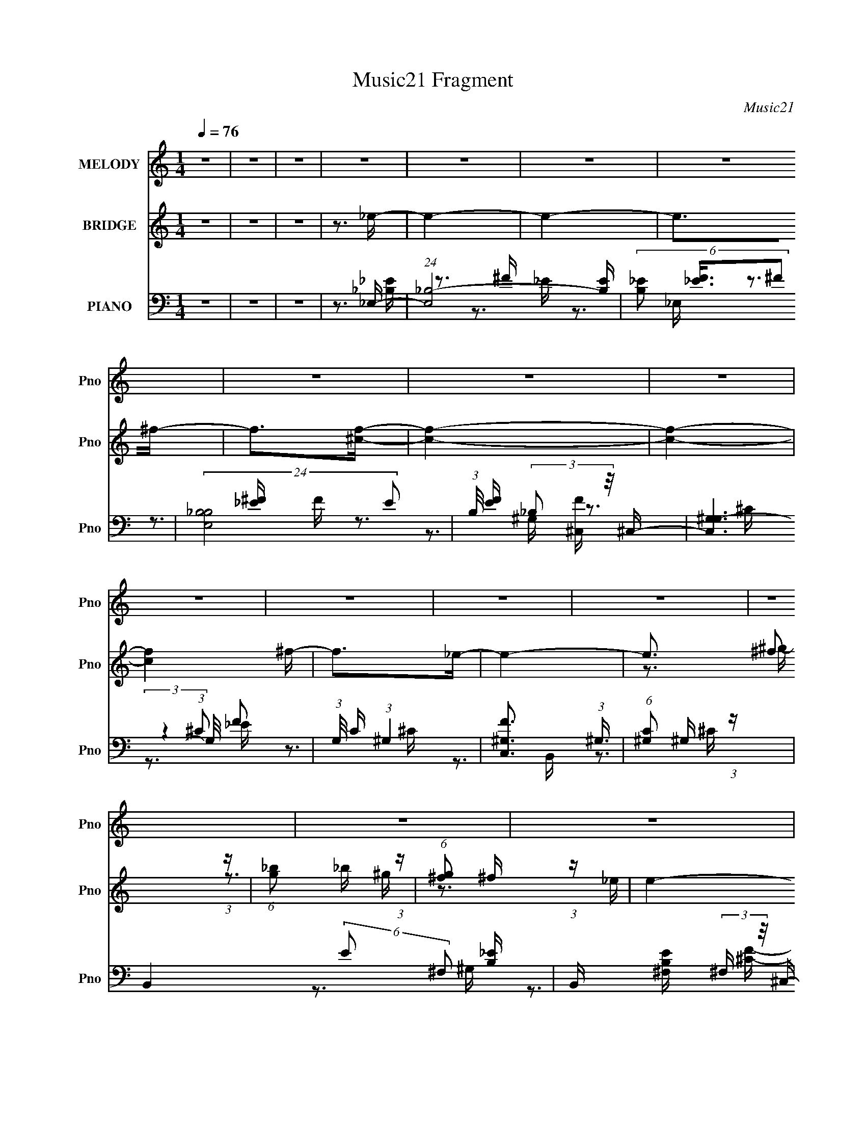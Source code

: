 X:1
T:Music21 Fragment
C:Music21
%%score 1 ( 2 3 4 ) ( 5 6 7 8 )
L:1/16
Q:1/4=76
M:1/4
I:linebreak $
K:none
V:1 treble nm="MELODY" snm="Pno"
V:2 treble nm="BRIDGE" snm="Pno"
V:3 treble 
V:4 treble 
L:1/4
V:5 bass nm="PIANO" snm="Pno"
V:6 bass 
V:7 bass 
V:8 bass 
V:1
 z4 | z4 | z4 | z4 | z4 | z4 | z4 | z4 | z4 | z4 | z4 | z4 | z4 | z4 | z4 | z4 | z4 | z4 | z4 | %19
 z4 | z4 | z4 | z4 | z4 | z4 | z4 | z4 | z4 | z4 | z4 | z4 | z4 | z4 | z4 | z4 | z3 _E- | %36
 E (3:2:2z/ ^C- (3:2:1C2 _E- | E (3:2:2z/ F- (3:2:1F2 ^F- | (6:5:2F2 ^G4 _B- | %39
 B (3:2:2z/ ^F- (3:2:1F2 ^G- | (3:2:2G/ z (3:2:1z/ ^G2 G- | G (3:2:2z/ ^F-(3:2:2F^G2- | %42
 (12:11:2G4 z/ | z4 | (3:2:1z4 _B B | (3^c2 z2 c2- | (6:5:1c2 z _B B | (3^c2 z2 _E2- | E4 | z4 | %50
 z4 | z3 _E- | E (3:2:2z/ ^C- (3:2:1C2 _E- | E (3:2:2z/ F- (3:2:1F2 ^F- | (6:5:2F2 ^G4 _B- | %55
 B (3:2:2z/ ^F- (3:2:1F2 ^G- | (3:2:2G/ z (3:2:1z/ ^G2 G- | G (3:2:2z/ _B-(3:2:2B^G2- | %58
 (12:11:2G4 z/ | z4 | (3:2:1z4 _B B | (3^c2 z2 c2- | (6:5:1c2 z _B B | (3^c2 z2 _E2- | E4 | z4 | %66
 z4 | z3 ^F- | F2>_B2- | B2>^G2- | G2>^c2- | c2>_B2- | B4- | B2 z2 | z4 | z3 _e- | e2 z ^c- | %77
 c2>_B2- | B2>^c2- | c2>_e2- | e4- | e4- | e3 z | z3 _B- | B (3:2:2z/ ^G- (3:2:1G2 G- | %85
 G (3:2:2z/ _B- (3:2:1B2 ^c- | (3:2:2c/ z (3:2:1z/ ^c2 _e- | e (3:2:2z/ ^c- (3:2:1c2 ^F- | %88
 (3:2:2F/ z (3:2:1z/ ^F2 ^G- | (3:2:2G/ z (3:2:2z/ ^c2 (3:2:1z/ _B- | B3 z | z3 _e- | %92
 e (3:2:2z/ ^c- (3:2:1c2 _e- | e (3:2:2z/ ^f- (3:2:1f2 _e- | e (3:2:2z/ ^c- (3:2:1c2 _B- | %95
 (6:5:1B2 ^G2 _B- | B4- | B4- | B3 z | z3 _B- | B (3:2:2z/ ^G- (3:2:1G2 G- | %101
 G (3:2:2z/ _B- (3:2:1B2 ^c- | (3:2:2c/ z (3:2:1z/ ^c2 _e- | e (3:2:2z/ ^c- (3:2:1c2 ^f- | %104
 (3:2:2f/ z (3:2:1z/ f2 _e- | (6:5:1e2 f2 _e- | e (3:2:2z/ ^c- (3:2:1c2 _B- | B2 z ^f- | %108
 f (3:2:2z/ f- (3:2:1f2 _e- | e (3:2:2z/ f- (3:2:1f2 _e- | e (3:2:2z/ ^c- (3:2:1c2 _B- | %111
 (6:5:1B2 ^G2 ^F- | F4- | F4- | F3 z | z4 |[Q:1/4=76] z4 | z4 | z4 | z4 | z4 | z4 | z4 | z4 | z4 | %125
 z4 | z4 | z4 | z4 | z4 | z4 | z3 _E- |[Q:1/4=76] E (3:2:2z/ ^C- (3:2:1C2 _E- | %133
 E (3:2:2z/ F- (3:2:1F2 ^F- | (6:5:2F2 ^G4 _B- | B (3:2:2z/ ^F- (3:2:1F2 ^G- | %136
 (3:2:2G/ z (3:2:1z/ ^G2 G- | G (3:2:2z/ ^F-(3:2:2F^G2- | (12:11:2G4 z/ | z4 | (3:2:1z4 ^c c | %141
 (3_B2 z2 ^c2- | (6:5:1c2 z _B B | (3^c2 z2 _E2- | E4 | z4 | z4 | z3 _E- | %148
 E (3:2:2z/ ^C- (3:2:1C2 _E- | E (3:2:2z/ F- (3:2:1F2 ^F- | (6:5:2F2 ^G4 _B- | %151
 B (3:2:2z/ ^F- (3:2:1F2 ^G- | (3:2:2G/ z (3:2:1z/ ^G2 G- | G (3:2:2z/ _B-(3:2:2B^G2- | %154
 (12:11:2G4 z/ | z4 | (3:2:1z4 _B B | (3^c2 z2 c2- | (6:5:1c2 z _B B | (3^c2 z2 _E2- | E4 | z4 | %162
 z4 | z3 ^F- | F2>_B2- | B2>^G2- | G2>^c2- | c2>_B2- | B4- | B2 z2 | z4 | z3 _e- | e2 z ^c- | %173
 c2>_B2- | B2>^c2- | c2>_e2- | e4- | e4- | e3 z | z3 _B- | B (3:2:2z/ ^G- (3:2:1G2 G- | %181
 G (3:2:2z/ _B- (3:2:1B2 ^c- | (3:2:2c/ z (3:2:1z/ ^c2 _e- | e (3:2:2z/ ^c- (3:2:1c2 ^F- | %184
 (3:2:2F/ z (3:2:1z/ ^F2 ^G- | (3:2:2G/ z (3:2:2z/ ^c2 (3:2:1z/ _B- | B3 z | z3 _e- | %188
 e (3:2:2z/ ^c- (3:2:1c2 _e- | e (3:2:2z/ ^f- (3:2:1f2 _e- | e (3:2:2z/ ^c- (3:2:1c2 _B- | %191
 (6:5:1B2 ^G2 _B- | B4- | B4- | B3 z | z3 _B- | B (3:2:2z/ ^G- (3:2:1G2 G- | %197
 G (3:2:2z/ _B- (3:2:1B2 ^c- | (3:2:2c/ z (3:2:1z/ ^c2 _e- | e (3:2:2z/ ^c- (3:2:1c2 ^f- | %200
 (3:2:2f/ z (3:2:1z/ f2 _e- | (6:5:1e2 f2 _e- | e (3:2:2z/ ^c- (3:2:1c2 _B- | B2 z ^f- | %204
 f (3:2:2z/ f- (3:2:1f2 _e- | e (3:2:2z/ f- (3:2:1f2 _e- | e (3:2:2z/ ^c- (3:2:1c2 _B- | %207
 (6:5:1B2 ^G2 ^F- | F4- | F4- | F3 z | z3 _B- | B (3:2:2z/ ^G- (3:2:1G2 G- | %213
 G (3:2:2z/ _B- (3:2:1B2 ^c- | (3:2:2c/ z (3:2:1z/ ^c2 _e- | e (3:2:2z/ ^c- (3:2:1c2 ^F- | %216
 (3:2:2F/ z (3:2:1z/ ^F2 ^G- | (3:2:2G/ z (3:2:2z/ ^c2 (3:2:1z/ _B- | B3 z | z3 _e- | %220
 e (3:2:2z/ ^c- (3:2:1c2 _e- | e (3:2:2z/ ^f- (3:2:1f2 _e- | e (3:2:2z/ ^c- (3:2:1c2 _B- | %223
 (6:5:2B2 ^c4 | ^c2<_B2- | B4- | B4 | z3 _B- | B (3:2:2z/ ^G- (3:2:1G2 G- | %229
 G (3:2:2z/ _B- (3:2:1B2 ^c- | (3:2:2c/ z (3:2:1z/ ^c2 _e- | e (3:2:2z/ ^c- (3:2:1c2 ^f- | %232
 (3:2:2f/ z (3:2:1z/ f2 _e- | (6:5:1e2 f2 _e- | e (3:2:2z/ ^c- (3:2:1c2 _B- | B2 z ^f- | %236
 f (3:2:2z/ f- (3:2:1f2 _e- | e (3:2:2z/ f- (3:2:1f2 _e- | e (3:2:2z/ ^c- (3:2:1c2 _B- | %239
 (6:5:1B2 ^G2 ^F- | F4- | F4- | F3 z | z4 | z4 | z4 | z4 | z4 | z4 | z4 | z4 | z4 | z4 | z4 | z4 | %255
 z4 | z4 | z4 | z4 | z4 | z4 | z4 | z4 | z4 | z4 | z4 | z4 | z4 | z4 | z4 | z4 | z4 | z4 | z4 | %274
 z4 | z3 _B- | B (3:2:2z/ ^G- (3:2:1G2 G- | G (3:2:2z/ _B- (3:2:1B2 ^c- | %278
 (3:2:2c/ z (3:2:1z/ ^c2 _e- | e (3:2:2z/ ^c- (3:2:1c2 ^F- | (3:2:2F/ z (3:2:1z/ ^F2 ^G- | %281
 (3:2:2G/ z (3:2:2z/ ^c2 (3:2:1z/ _B- | B3 z | z3 _e- | e (3:2:2z/ ^c- (3:2:1c2 _e- | %285
 e (3:2:2z/ ^f- (3:2:1f2 _e- | e (3:2:2z/ ^c- (3:2:1c2 _B- | (6:5:1B2 ^G2 _B- | B4- | B4- | B3 z | %291
 z3 _B- | B (3:2:2z/ ^G- (3:2:1G2 G- | G (3:2:2z/ _B- (3:2:1B2 ^c- | (3:2:2c/ z (3:2:1z/ ^c2 _e- | %295
 e (3:2:2z/ ^c- (3:2:1c2 ^f- | (3:2:2f/ z (3:2:1z/ f2 _e- | (6:5:1e2 f2 _e- | %298
 e (3:2:2z/ ^c- (3:2:1c2 _B- | B2 z ^f- | f (3:2:2z/ f- (3:2:1f2 _e- | e (3:2:2z/ f- (3:2:1f2 _e- | %302
 e (3:2:2z/ ^c- (3:2:1c2 _B- | (6:5:1B2 ^G2 ^F- | F4- | F4- | F3 z | z3 _B- | %308
 B (3:2:2z/ ^G- (3:2:1G2 G- | G (3:2:2z/ _B- (3:2:1B2 ^c- | (3:2:2c/ z (3:2:1z/ ^c2 _e- | %311
 e (3:2:2z/ ^c- (3:2:1c2 ^F- | (3:2:2F/ z (3:2:1z/ ^F2 ^G- | (3:2:2G/ z (3:2:2z/ ^c2 (3:2:1z/ _B- | %314
 B3 z | z3 _e- | e (3:2:2z/ ^c- (3:2:1c2 _e- | e (3:2:2z/ ^f- (3:2:1f2 _e- | %318
 e (3:2:2z/ ^c- (3:2:1c2 _B- | (6:5:1B2 ^G2 _B- | B4- | B4- | B3 z | z3 _B- | %324
 B (3:2:2z/ ^G- (3:2:1G2 G- | G (3:2:2z/ _B- (3:2:1B2 ^c- | (3:2:2c/ z (3:2:1z/ ^c2 _e- | %327
 e (3:2:2z/ ^c- (3:2:1c2 ^f- | (3:2:2f/ z (3:2:1z/ f2 _e- | (6:5:1e2 f2 _e- | %330
 e (3:2:2z/ ^c- (3:2:1c2 _B- | B2 z ^f- | f (3:2:2z/ f- (3:2:1f2 _e- | e (3:2:2z/ f- (3:2:1f2 _e- | %334
 e (3:2:2z/ ^c- (3:2:1c2 _B- | (6:5:1B2 ^G2 ^F- | F4- | F4- | F3 z |] %339
V:2
 z4 | z4 | z4 | z3 _e- | e4- | e4- | e2>^f2- | f2>[^cf]2- | [cf]4- | [cf]4- | [cf]4 ^f- | f2>_e2- | %12
 e4- | e3 ^f2 (3:2:1z | (6:5:1[g_b]2 _b5/3 (3:2:1z | (6:5:1[g^f]2 ^f5/3 (3:2:1z | e4- | e4- | e4- | %19
 e2 z _e- | e4- | e4- | e2>^f2- | f2>[^cf]2- | [cf]4- | [cf]4- | [cf]4 ^f- | f2>_e2- | e4- | %29
 [e^f]3 ^f/3 (3:2:1z | (6:5:1[g_b]2 _b5/3 (3:2:1z | (6:5:1[g^f]2 ^f5/3 (3:2:1z | e4- | e4- | e4- | %35
 e2 z2 | z4 | z4 | z4 | z4 | z4 | z4 | z4 | z4 | z4 | z4 | z4 | z4 | z3 ^f- | f (3:2:4z/ f-f2 z | %50
 e2>^c2- | (6:5:1[c_B]2 _B5/3 (3:2:1z | e4- | e4- | e z3 | z3 ^c- | c4- | c3 z | %58
 (3:2:1z2 ^G2 (3:2:1z | f2 z _e- | e4- | e2 z2 | z3 ^c- | c2 z _e- | e4- | e3 (3:2:1_B4 | %66
 (6:5:1[ff]2 f5/3 (3:2:1z | (6:5:1[e^c]2 ^c5/3 (3:2:1z | [e^F-]6 | (12:7:1F4 B (3:2:1z ^c- | %70
 (24:17:1[c^G-]8 | (3:2:1G2 f2 z _e- | [e_B-]2 (3:2:1_B3- | (6:5:1B4 f3 (3:2:1z | (3:2:2z2 _B4 | %75
 (6:5:1[ff]2 f5/3 (3:2:1z | (3:2:1e2 (3:2:1B4- | (3:2:1B2 e3 ^c- | [c^G-]3 (3:2:1^G3/2- | %79
 (6:5:2[G^c]4 f2 | [e^F]4 | [B^F-]6 | (3:2:1F4 e3 [^FB]- | [FB]2 z [^F_B]- | [FB]4 | z3 [^G^c]- | %86
 [Gc]2 z _e | z3 ^F- | F4- B4- | F2 B4- | B2 z _B- | (6:5:1[B^G]2 ^G5/3 (3:2:1z | F4- | F2>^G2- | %94
 G4- | G2 z [^F_B]- | [FB]4- | (6:5:1[FB^c]2 ^c5/3 (3:2:1z | e x/3 ^c2 (3:2:1z | %99
 (6:5:1[B^G]2 (3:2:2^G3/2 z/ ^F- | F4- B4- | F B2 z [^G^c]- | [Gc]4 _e- | e2>_B2- | B4- | B2>^f2- | %106
 f2>f2- | f2 x B- | B4- e4- | B e2 ^G- | G4- c4- | G c2 z _e- | e4- | (6:5:1[eB]2 B5/3 (3:2:1z | %114
 [Be]4- | [Be]2 z _B- |[Q:1/4=76] B4- | B2>^G2- | G2>^c2- | c2>^F2- | F2>F2- | F x/3 ^G2 (3:2:1z | %122
 F4- | F2 z _B- | B4- | B2>^G2- | G2>^c2- | c2>_e2- | (6:5:2e2 ^f2 (3:2:1_e2- | %129
 (6:5:2e2 ^f2 (3:2:1_e2- | (6:5:2e2 ^f2 (3:2:1_e2- | (6:5:1[e^c]2 ^c5/3 (3:2:1z |[Q:1/4=76] B4- | %133
 B2 z2 | z4 | z4 | z4 | z4 | z4 | z4 | z4 | z4 | z4 | z4 | z3 ^f- | f (3:2:4z/ f-f2 z | e2>^c2- | %147
 (6:5:1[c_B]2 _B5/3 (3:2:1z | e4- | e4- | e z3 | z3 ^c- | c4- | c3 z | (3:2:1z2 ^G2 (3:2:1z | %155
 f2 z _e- | e4- | e2 z2 | z3 ^c- | c2 z _e- | e4- | e3 (3:2:1_B4 | (6:5:1[ff]2 f5/3 (3:2:1z | %163
 (6:5:1[e^c]2 ^c5/3 (3:2:1z | [e^F-]6 | (12:7:1F4 B (3:2:1z ^c- | (24:17:1[c^G-]8 | %167
 (3:2:1G2 f2 z _e- | [e_B-]2 (3:2:1_B3- | (6:5:1B4 f3 (3:2:1z | (3:2:2z2 _B4 | %171
 (6:5:1[ff]2 f5/3 (3:2:1z | (3:2:1e2 (3:2:1B4- | (3:2:1B2 e3 ^c- | [c^G-]3 (3:2:1^G3/2- | %175
 (6:5:2[G^c]4 f2 | [e^F]4 | [B^F-]6 | (3:2:1F4 e3 [^FB]- | [FB]2 z [^F_B]- | [FB]4 | z3 [^G^c]- | %182
 [Gc]2 z _e | z3 ^F- | F4- B4- | F2 B4- | B2 z _B- | (6:5:1[B^G]2 ^G5/3 (3:2:1z | F4- | F2>^G2- | %190
 G4- | G2 z [^F_B]- | [FB]4- | (6:5:1[FB^c]2 ^c5/3 (3:2:1z | e x/3 ^c2 (3:2:1z | %195
 (6:5:1[B^G]2 (3:2:2^G3/2 z/ ^F- | F4- B4- | F B2 z [^G^c]- | [Gc]4 _e- | e2>_B2- | B4- | B2>^f2- | %202
 f2>f2- | f2 x B- | B4- e4- | B e2 ^G- | G4- c4- | G c2 z _e- | e4- | (6:5:1[eB]2 B5/3 (3:2:1z | %210
 [Be]4- | [Be]2 z [^F_B]- | [FB]4 | z3 [^G^c]- | [Gc]2 z _e | z3 ^F- | F4- B4- | F2 B4- | %218
 B2 z _B- | (6:5:1[B^G]2 ^G5/3 (3:2:1z | F4- | F2>^G2- | G4- | G2 z [^F_B]- | [FB]4- | %225
 (6:5:1[FB^c]2 ^c5/3 (3:2:1z | e x/3 ^c2 (3:2:1z | (6:5:1[B^G]2 (3:2:2^G3/2 z/ ^F- | F4- B4- | %229
 F B2 z [^G^c]- | [Gc]4 _e- | e2>_B2- | B4- | B2>^f2- | f2>f2- | f2 x B- | B4- e4- | B e2 ^G- | %238
 G4- c4- | G c2 z _e- | e4- | (6:5:1[eB]2 B5/3 (3:2:1z | [Be]4- | [Be]2 x _B- | B [b^c]7 | %245
 (6:5:1[e^c]2 ^c5/3 (3:2:1z | (6:5:1[B^c]2 [^cc']5/3 c'4/3 | (6:5:1[e^c]2 [^ce']5/3 e'4/3 | %248
 B [f-^G]4 f | (6:5:1[F^c^c']2 [^c^c']5/3 (3:2:1z | B [b^c]3 | [ef'] x/3 [^cf']2 (3:2:1z | %252
 (6:5:1[e^f]2 [^fe']5/3 e'16/3 | (6:5:1[g^f]2 ^f5/3 (3:2:1z | e [c'^c]3 | %255
 (6:5:1[e^c]2 [^ce']5/3 e'4/3 | B4- b4- | [B^c']7 b | e'2>^c'2- | c'3 _B- | B [b^c]7 | %261
 (6:5:1[e^f]2 ^f5/3 (3:2:1z | (6:5:1[g_b]2 [_bc']5/3 c'4/3 | (6:5:1[g^f]2 [^fe']5/3 e'4/3 | %264
 e2 f4- _e- | f (6:5:1[e^c^c']2 [^c^c']2/3 (3:2:1z | B4- b3 ^f'- | B [f'f'] f'4/3 (3:2:1z | %268
 (6:5:1[e^f]2 [^fe']5/3 e'16/3 | (6:5:1[g^f]2 ^f5/3 (3:2:1z | e [c'^c]3 | %271
 (6:5:1[e^c]2 [^ce']5/3 e'4/3 | B4- b4- | [B^c']7 b | e'2>^c'2- | c'2>[^F_B]2- | [FB]4 | %277
 z3 [^G^c]- | [Gc]2 z _e | z3 ^F- | F4- B4- | F2 B4- | B2 z _B- | (6:5:1[B^G]2 ^G5/3 (3:2:1z | %284
 F4- | F2>^G2- | G4- | G2 z [^F_B]- | [FB]4- | (6:5:1[FB^c]2 ^c5/3 (3:2:1z | e x/3 ^c2 (3:2:1z | %291
 (6:5:1[B^G]2 (3:2:2^G3/2 z/ ^F- | F4- B4- | F B2 z [^G^c]- | [Gc]4 _e- | e2>_B2- | B4- | B2>^f2- | %298
 f2>f2- | f2 x B- | B4- e4- | B e2 ^G- | G4- c4- | G c2 z _e- | e4- | (6:5:1[eB]2 B5/3 (3:2:1z | %306
 [Be]4- | [Be]2 z [^F_B]- | [FB]4 | z3 [^G^c]- | [Gc]2 z _e | z3 ^F- | F4- B4- | F2 B4- | %314
 B2 z _B- | (6:5:1[B^G]2 ^G5/3 (3:2:1z | F4- | F2>^G2- | G4- | G2 z [^F_B]- | [FB]4- | %321
 (6:5:1[FB^c]2 ^c5/3 (3:2:1z | e x/3 ^c2 (3:2:1z | (6:5:1[B^G]2 (3:2:2^G3/2 z/ ^F- | F4- B4- | %325
 F B2 z [^G^c]- | [Gc]4 _e- | e2>_B2- | B4- | B2>^f2- | f2>f2- | f2 x B- | B4- e4- | B e2 ^G- | %334
 G4- c4- | G c2 z _e- | e4- | (6:5:1[eB]2 B5/3 (3:2:1z | [Be]4- | [Be]2 x _B- | B [b^c]7 | %341
 (6:5:1[e^c]2 ^c5/3 (3:2:1z | (6:5:1[B^c]2 [^cc']5/3 c'4/3 | (6:5:1[e^c]2 [^ce']5/3 e'4/3 | %344
 B [f-^G]4 f | (6:5:1[F^c^c']2 [^c^c']5/3 (3:2:1z | B [b^c]3 | [ef'] x/3 [^cf']2 (3:2:1z | %348
 (6:5:1[e^f]2 [^fe']5/3 e'16/3 | (6:5:1[g^f]2 ^f5/3 (3:2:1z | e [c'^c]3 | %351
 (6:5:1[e^c]2 [^ce']5/3 e'4/3 | B4- b4- | [B^c']7 b | e'2>^c'2- | c'3 _B- | B [b^c]7 | %357
 (6:5:1[e^f]2 ^f5/3 (3:2:1z | (6:5:1[g_b]2 [_bc']5/3 c'4/3 | (6:5:1[g^f]2 [^fe']5/3 e'4/3 | %360
 e2 f4- _e- | f (6:5:1[e^c^c']2 [^c^c']2/3 (3:2:1z | B4- b3 ^f'- | B [f'f'] f'4/3 (3:2:1z | %364
 (6:5:1[e^f]2 [^fe']5/3 e'16/3 | (6:5:1[g^f]2 ^f5/3 (3:2:1z | e [c'^c]3 | %367
 (6:5:1[e^c]2 [^ce']5/3 e'4/3 | B4- b4- | [B^c']7 b | e'2>^c'2- | c'3 z |] %372
V:3
 x4 | x4 | x4 | x4 | x4 | x4 | x4 | x4 | x4 | x4 | x5 | x4 | x4 | z3 ^g- x5/3 | z3 ^g- | z3 _e- | %16
 x4 | x4 | x4 | x4 | x4 | x4 | x4 | x4 | x4 | x4 | x5 | x4 | x4 | z3 ^g- | z3 ^g- | z3 _e- | x4 | %33
 x4 | x4 | x4 | x4 | x4 | x4 | x4 | x4 | x4 | x4 | x4 | x4 | x4 | x4 | x4 | x4 | z3 _e- | x4 | %51
 z3 _e- | x4 | x4 | x4 | x4 | x4 | x4 | z3 f- | x4 | x4 | x4 | x4 | x4 | x4 | z3 ^f- x5/3 | %66
 z3 _e- | z3 _e- | z3 B- x2 | x5 | z3 f- x5/3 | x16/3 | z3 ^f- | x7 | z3 ^f- | (3:2:2z4 _e2- | %76
 z3 _e- | x16/3 | z3 f- | z3 _e- x | z3 B- | z3 _e- x2 | x20/3 | x4 | x4 | x4 | x4 | z3 _B- | x8 | %89
 x6 | x4 | z3 ^F- | x4 | x4 | x4 | x4 | x4 | z3 _e- | z3 _B- | z3 _B- | x8 | x5 | x5 | x4 | x4 | %105
 x4 | x4 | z3 _e- | x8 | z3 ^c- | x8 | x5 | x4 | z3 [B_e]- | x4 | x4 | x4 | x4 | x4 | x4 | x4 | %121
 z3 ^F- | x4 | x4 | x4 | x4 | x4 | x4 | x13/3 | x13/3 | x13/3 | z3 _B- | x4 | x4 | x4 | x4 | x4 | %137
 x4 | x4 | x4 | x4 | x4 | x4 | x4 | x4 | z3 _e- | x4 | z3 _e- | x4 | x4 | x4 | x4 | x4 | x4 | %154
 z3 f- | x4 | x4 | x4 | x4 | x4 | x4 | z3 ^f- x5/3 | z3 _e- | z3 _e- | z3 B- x2 | x5 | z3 f- x5/3 | %167
 x16/3 | z3 ^f- | x7 | z3 ^f- | (3:2:2z4 _e2- | z3 _e- | x16/3 | z3 f- | z3 _e- x | z3 B- | %177
 z3 _e- x2 | x20/3 | x4 | x4 | x4 | x4 | z3 _B- | x8 | x6 | x4 | z3 ^F- | x4 | x4 | x4 | x4 | x4 | %193
 z3 _e- | z3 _B- | z3 _B- | x8 | x5 | x5 | x4 | x4 | x4 | x4 | z3 _e- | x8 | z3 ^c- | x8 | x5 | %208
 x4 | z3 [B_e]- | x4 | x4 | x4 | x4 | x4 | z3 _B- | x8 | x6 | x4 | z3 ^F- | x4 | x4 | x4 | x4 | %224
 x4 | z3 _e- | z3 _B- | z3 _B- | x8 | x5 | x5 | x4 | x4 | x4 | x4 | z3 _e- | x8 | z3 ^c- | x8 | %239
 x5 | x4 | z3 [B_e]- | x4 | z3 _b- | z3 _e- x4 | z3 _B- | z3 _e- x2/3 | z3 _B- x2/3 | z3 ^F- x2 | %249
 z3 _B- | z3 [_e^f']- | z3 _e- | z3 ^g- x14/3 | z3 _e- | z3 _e- | z3 _B- x2/3 | x8 | z3 _e'- x4 | %258
 x4 | z3 _b- | z3 _e- x4 | z3 ^g- | z3 ^g- x2/3 | z3 _e- x2/3 | x7 | z3 _B- | x8 | z3 _e- | %268
 z3 ^g- x14/3 | z3 _e- | z3 _e- | z3 _B- x2/3 | x8 | z3 _e'- x4 | x4 | x4 | x4 | x4 | x4 | z3 _B- | %280
 x8 | x6 | x4 | z3 ^F- | x4 | x4 | x4 | x4 | x4 | z3 _e- | z3 _B- | z3 _B- | x8 | x5 | x5 | x4 | %296
 x4 | x4 | x4 | z3 _e- | x8 | z3 ^c- | x8 | x5 | x4 | z3 [B_e]- | x4 | x4 | x4 | x4 | x4 | z3 _B- | %312
 x8 | x6 | x4 | z3 ^F- | x4 | x4 | x4 | x4 | x4 | z3 _e- | z3 _B- | z3 _B- | x8 | x5 | x5 | x4 | %328
 x4 | x4 | x4 | z3 _e- | x8 | z3 ^c- | x8 | x5 | x4 | z3 [B_e]- | x4 | z3 _b- | z3 _e- x4 | %341
 z3 _B- | z3 _e- x2/3 | z3 _B- x2/3 | z3 ^F- x2 | z3 _B- | z3 [_e^f']- | z3 _e- | z3 ^g- x14/3 | %349
 z3 _e- | z3 _e- | z3 _B- x2/3 | x8 | z3 _e'- x4 | x4 | z3 _b- | z3 _e- x4 | z3 ^g- | z3 ^g- x2/3 | %359
 z3 _e- x2/3 | x7 | z3 _B- | x8 | z3 _e- | z3 ^g- x14/3 | z3 _e- | z3 _e- | z3 _B- x2/3 | x8 | %369
 z3 _e'- x4 | x4 | x4 |] %372
V:4
 x | x | x | x | x | x | x | x | x | x | x5/4 | x | x | x17/12 | x | x | x | x | x | x | x | x | %22
 x | x | x | x | x5/4 | x | x | x | x | x | x | x | x | x | x | x | x | x | x | x | x | x | x | x | %46
 x | x | x | x | x | x | x | x | x | x | x | x | x | x | x | x | x | x | x | x17/12 | x | x | %68
 x3/2 | x5/4 | x17/12 | x4/3 | x | x7/4 | x | x | x | x4/3 | x | x5/4 | x | x3/2 | x5/3 | x | x | %85
 x | x | x | x2 | x3/2 | x | x | x | x | x | x | x | x | x | x | x2 | x5/4 | x5/4 | x | x | x | x | %107
 x | x2 | x | x2 | x5/4 | x | x | x | x | x | x | x | x | x | x | x | x | x | x | x | x | x13/12 | %129
 x13/12 | x13/12 | x | x | x | x | x | x | x | x | x | x | x | x | x | x | x | x | x | x | x | x | %151
 x | x | x | x | x | x | x | x | x | x | x17/12 | x | x | x3/2 | x5/4 | x17/12 | x4/3 | x | x7/4 | %170
 x | x | x | x4/3 | x | x5/4 | x | x3/2 | x5/3 | x | x | x | x | x | x2 | x3/2 | x | x | x | x | %190
 x | x | x | x | x | x | x2 | x5/4 | x5/4 | x | x | x | x | x | x2 | x | x2 | x5/4 | x | x | x | %211
 x | x | x | x | x | x2 | x3/2 | x | x | x | x | x | x | x | x | x | x | x2 | x5/4 | x5/4 | x | x | %233
 x | x | x | x2 | x | x2 | x5/4 | x | x | x | x | x2 | z3/4 ^c'/4- | z3/4 _e'/4- x/6 | %247
 z3/4 ^f/4- x/6 | x3/2 | z3/4 _b/4- | x | z3/4 _e'/4- | x13/6 | z3/4 ^c'/4- | z3/4 _e'/4- | %255
 z3/4 _b/4- x/6 | x2 | x2 | x | x | x2 | z3/4 ^c'/4- | z3/4 _e'/4- x/6 | z3/4 ^f/4- x/6 | x7/4 | %265
 z3/4 _b/4- | x2 | z3/4 _e'/4- | x13/6 | z3/4 ^c'/4- | z3/4 _e'/4- | z3/4 _b/4- x/6 | x2 | x2 | x | %275
 x | x | x | x | x | x2 | x3/2 | x | x | x | x | x | x | x | x | x | x | x2 | x5/4 | x5/4 | x | x | %297
 x | x | x | x2 | x | x2 | x5/4 | x | x | x | x | x | x | x | x | x2 | x3/2 | x | x | x | x | x | %319
 x | x | x | x | x | x2 | x5/4 | x5/4 | x | x | x | x | x | x2 | x | x2 | x5/4 | x | x | x | x | %340
 x2 | z3/4 ^c'/4- | z3/4 _e'/4- x/6 | z3/4 ^f/4- x/6 | x3/2 | z3/4 _b/4- | x | z3/4 _e'/4- | %348
 x13/6 | z3/4 ^c'/4- | z3/4 _e'/4- | z3/4 _b/4- x/6 | x2 | x2 | x | x | x2 | z3/4 ^c'/4- | %358
 z3/4 _e'/4- x/6 | z3/4 ^f/4- x/6 | x7/4 | z3/4 _b/4- | x2 | z3/4 _e'/4- | x13/6 | z3/4 ^c'/4- | %366
 z3/4 _e'/4- | z3/4 _b/4- x/6 | x2 | x2 | x | x |] %372
V:5
 z4 | z4 | z4 | z3 _E,- | (24:17:1[E,_B,-]8 [B,E] | (6:5:3[B,_E]2 [_EF]3/2^F2 | %6
 (24:13:2[E,_B,B,-]8 E2 | (3:2:1B,/ [EF] (3:2:2_B,2 z/ ^C,- | [C,^G,G,-]6 (3:2:1G,/ F2 | %9
 (3:2:1G,/ C (3:2:1^G,4 | [C,F^G,]3 (3:2:1^G,3/2 | (6:5:1[C^G,]2 ^G,5/3 (3:2:1z | %12
 B,,4- (6:5:2E2 ^F,2 [B,_E]- | B,, [B,E^F,] (3:2:2^F, z/ ^C,- | [C,^G,]4 (3:2:2G,/ C2 | %15
 [CF] x/3 (3:2:2^G,2 z/ _E,- | [E,_B,]6 E2 | (6:5:1[EF_B,]2 (3:2:2_B,3/2_E2- | %18
 (3[E_B,] [_B,E,] [E,_E]88/13 | (6:5:1[B,_E,]2 [_E,EF]5/3 [EF]/3 x/3 | (24:17:1[E,_B,-]8 [B,E] | %21
 (6:5:3[B,_E]2 [_EF]3/2^F2 | (24:13:2[E,_B,B,-]8 E2 | (3:2:1B,/ [EF] (3:2:2_B,2 z/ ^C,- | %24
 [C,^G,G,-]6 (3:2:1G,/ F2 | (3:2:1G,/ C (3:2:1^G,4 | [C,F^G,]3 (3:2:1^G,3/2 | %27
 (6:5:1[C^G,]2 ^G,5/3 (3:2:1z | B,,4- (6:5:2E2 ^F,2 [B,_E]- | B,, [B,E^F,] (3:2:2^F, z/ ^C,- | %30
 [C,^G,]4 (3:2:2G,/ C2 | [CF] x/3 (3:2:2^G,2 z/ _E,- | [E,_B,]6 E2 | %33
 (6:5:1[EF_B,]2 (3:2:2_B,3/2_E2- | (3[E_B,] [_B,E,] [E,_E]88/13 | %35
 (6:5:1[B,_E,]2 [_E,EF]5/3 [EF]/3 x/3 | E,4 [B,E] [_B,^F]- | (6:5:1[B,F]2 x (3:2:1[_B,_E]2 | %38
 [E,_B,_EB,-]4 | (3:2:2B,/ [F_B,]2 (3:2:2_B, z/ ^C,- | C,2 (3:2:2G,/ C2 (3:2:2^G,2 z/ [G,F]- | %41
 [G,F] x/3 (3:2:2^C,2[^G,^C]2 | (3:2:1^G,2 C,4 (3:2:1^C2 [G,F]- | %43
 (6:5:1[G,F^G,]2 (3:2:2^G,3/2 z/ B,,- | [B,,^F,F,-]4 [F,B,] | (3:2:1F,/ B, [E^F,B,]2B,/3 (3:2:1z/ | %46
 (6:5:2[C,C]2 G,/ (3:2:2^G,2 z/ [G,F]- | (6:5:1[G,F^C]2 (3:2:2^C3/2 z/ _E,- | %48
 [E,_B,B,-]6 (3:2:2B,/ E2 | (3:2:2B,/ [F_B,]2 (3:2:2_B,[B,^F]2- | %50
 (3:2:1[B,F_B,] (3:2:1[_B,E,-] [E,-_EB,]10/3 E, | (3:2:1[F_B,]/ (3_B,3/2_E2 z/ _E,- | %52
 E,4- (3:2:2B,/ E2 (3:2:1_B,2 [B,^F]- | E,2 [B,F_E-] (3:2:1_E3/2- | %54
 (3[E_B,] [_B,E,] [E,_EB,]88/13 | (3:2:2B,/ [F_B,]2 (3:2:2_B, z/ ^C,- | %56
 C,4- (3:2:1G,/ C (3:2:1^G,2 [G,F]- | C,2 [G,F_E]2 | [C,-^G,^CG,]4 C, | %59
 (3:2:2G,/ [F^G,]2 (3:2:2^G, z/ B,,- | (24:13:2[B,,^F,F,-]8 [B,E]2 | %61
 (3:2:2F,/ [E^F,B,]2 (3:2:2[^F,B,] z/ ^C,- | C,4- (3:2:2G,/ C2 (3:2:1^G,2 [G,F]- | %63
 [C,^C] [G,F] x _E,- | E,4- (3:2:2[B,E]/ _B,2 ^F | (6:5:1[E,F_E]2(3:2:2_E3/2_B,2- | %66
 (3:2:1B, E,4- (6:5:2E2 _B,2 [B,^F]- | (3:2:4[E,F]/ [FB,F]3/2_E2 z/ B,,- | %68
 (24:13:2[B,,^F,F,-]8 B,2 | (3:2:2F,/ [B,E^F,]2 (3:2:1^F,B, (3:2:1z/ | %70
 C,4 (3:2:2G,/ C2 (3:2:1^G,2 [^CF]- | (6:5:1[CF^G,]2 (3:2:2^G,3/2 z/ _E,,- | %72
 [E,,_B,]2 (3:2:2[_B,E] (2:2:1[EB,-]6/5 B,/3- | (3:2:1B,/ [F_B,]2 (3:2:1_B,5/2 | %74
 [E,,_B,,]4 (6:5:1E2 | (3:2:2B,/ [FF]2 F4/3 (3:2:1z | (3:2:1B,,/ [EB,,]2 (3:2:1B,,5/2 | %77
 (3:2:2B,/ [EB,]2 (3:2:1B,^C (3:2:1z/ | C,4- (3:2:2G,/ C2 (3:2:1^G,2 [G,F]- | %79
 C, (6:5:2[G,F]2 ^C2 (3:2:2z/ [B,,B,_E]- (3:2:1[B,,B,E]/- | %80
 (6:5:2[B,,B,E]2 ^F,2 (3:2:2z/ [B,_E]- (3:2:1[B,E]/- | [B,E] x5/3 (3:2:1^F,2 | %82
 [B,,^F,B,F,]3F,2/3 (3:2:1z/ | (3:2:1[F,EB,,]/ B,,5/3 z ^F,,- | [F,,^C,]4 (6:5:1[F,C]2 | %85
 (6:5:1[F,B,^C,]2 (3:2:1[^C,C]3/2 [C^F,] (3:2:1z/ | C,4 (3:2:2G,/ C2 (3:2:1^G,2 [G,^CF]- | %87
 [G,CF] x/3 (3:2:2^G,2 z/ _E,- | E,4- (3:2:2B,/ E2 (3:2:1_B,2 [B,^F]- | %89
 [E,_B,]2 (3:2:2[_B,B,F]_E2 | [B,,F,_B,-^C-]4 | [B,C] x/3 (3:2:2F,2 z/ B,,- | %92
 [B,,^F,]4 (3:2:1[B,E]/ | [B,E^F,] (3:2:2^F,/B,2_E (3:2:1z/ | [C,^G,G,-]4 (3:2:2G,/ C2 | %95
 (3:2:1G,/ [CF] (3:2:2^G,2 z/ ^F,,- | [F,,^C,]6 [F,B,] | ^C,2 (3:2:2z C,2- | %98
 (12:11:1[C,^G,^CG,]4 (3:2:1z/ | (3:2:1[G,F^C,]/ (3:2:2^C,3/2^G,2^C (3:2:1z/ | %100
 B, [C^C,-]2 (3:2:1[^C,F,,]3/2- F,,3- F,, | (3:2:4[C,^C]/ [^CCF]3/2_B,2 z/ ^C,- | %102
 (3:2:1^G,2 C,4- C (3:2:1[G,F]2 | [C,^C^G,]2(3:2:1^G,C (3:2:1z/ | %104
 E,3 (3:2:2B,/ E2 (3:2:1_B,2 [B,^F]- | (3:2:1[B,F_E]/ (3_E3/2^C2_B,2 | (24:13:1[B,,F,_B,-F-]8 | %107
 (3:2:1[B,FF,]/ (3F,3/2_B,2 z/ B,,- | [B,,^F,]4 [B,E]2 | [B,F^F,] (3^F,/B,2 z/ ^C,- | %110
 C,4- (3:2:2G,/ C2 (3:2:1^G,2 [G,F] | [C,^C] (3^C/^G,2 z/ B,,- | (24:17:2[B,,^F,-]8 F,/ (6:5:1E2 | %113
 (3[F,_E]/ [_EB,]3/2B,2^F, (3:2:1z/ | B,,3 (3:2:2F,/ B,2 (3:2:1^F,2 [B,_E]- | [B,EB,,]2 B,,_E,- | %116
[Q:1/4=76] E,4- (3:2:2B,/ E2 (3:2:1_B,2 [B,^F]- | (3:2:1E,/ [B,F] (3:2:2_E2 z/ ^C,- | %118
 C,4 (6:5:2C2 ^G,2 [G,F]- | [G,F] x/3 (3:2:1^C2^G, (3:2:1z/ | B,,3 (6:5:2B,2 ^F,2 [F,_E]- | %121
 [F,E] x/3 (3:2:1B,2^F, (3:2:1z/ | [E,_B,_EB,]6 | (3:2:1[F_B,]/ (3_B,3/2_E2 z/ _E,- | %124
 E,4- (3:2:2B,/ E2 (3:2:1_B,2 [B,^F]- | (6:5:3[E,_E]2 [_EB,F]3/2 [B,F_B,]4/5_B,/3 (3:2:1z/ | %126
 C,4- (3:2:2G,/ C2 (3:2:1^G,2 [G,F]- | (3:2:1C,/ [G,F] (3:2:2^C2 z/ [B,,B,]- | %128
 (6:5:3[B,,B,^F,]2 [^F,F,]3/2 z/ B,- | (3:2:2B,/ [E^F,]2 (3:2:2^F, z/ B,,- | %130
 [B,,^F,]2 (3:2:2[^F,F,B,] [B,F,_E]8/5 | [B,,B,^F,B,]3B,2/3 (3:2:1z/ | %132
[Q:1/4=76] E,4 [B,E] [_B,^F]- | (6:5:1[B,F]2 x (3:2:1[_B,_E]2 | [E,_B,_EB,-]4 | %135
 (3:2:2B,/ [F_B,]2 (3:2:2_B, z/ ^C,- | C,2 (3:2:2G,/ C2 (3:2:2^G,2 z/ [G,F]- | %137
 [G,F] x/3 (3:2:2^C,2[^G,^C]2 | (3:2:1^G,2 C,4 (3:2:1^C2 [G,F]- | %139
 (6:5:1[G,F^G,]2 (3:2:2^G,3/2 z/ B,,- | [B,,^F,F,-]4 [F,B,] | (3:2:1F,/ B, [E^F,B,]2B,/3 (3:2:1z/ | %142
 (6:5:2[C,C]2 G,/ (3:2:2^G,2 z/ [G,F]- | (6:5:1[G,F^C]2 (3:2:2^C3/2 z/ _E,- | %144
 [E,_B,B,-]6 (3:2:2B,/ E2 | (3:2:2B,/ [F_B,]2 (3:2:2_B,[B,^F]2- | %146
 (3:2:1[B,F_B,] (3:2:1[_B,E,-] [E,-_EB,]10/3 E, | (3:2:1[F_B,]/ (3_B,3/2_E2 z/ _E,- | %148
 E,4- (3:2:2B,/ E2 (3:2:1_B,2 [B,^F]- | E,2 [B,F_E-] (3:2:1_E3/2- | %150
 (3[E_B,] [_B,E,] [E,_EB,]88/13 | (3:2:2B,/ [F_B,]2 (3:2:2_B, z/ ^C,- | %152
 C,4- (3:2:1G,/ C (3:2:1^G,2 [G,F]- | C,2 [G,F_E]2 | [C,-^G,^CG,]4 C, | %155
 (3:2:2G,/ [F^G,]2 (3:2:2^G, z/ B,,- | (24:13:2[B,,^F,F,-]8 [B,E]2 | %157
 (3:2:2F,/ [E^F,B,]2 (3:2:2[^F,B,] z/ ^C,- | C,4- (3:2:2G,/ C2 (3:2:1^G,2 [G,F]- | %159
 [C,^C] [G,F] x _E,- | E,4- (3:2:2[B,E]/ _B,2 ^F | (6:5:1[E,F_E]2(3:2:2_E3/2_B,2- | %162
 (3:2:1B, E,4- (6:5:2E2 _B,2 [B,^F]- | (3:2:4[E,F]/ [FB,F]3/2_E2 z/ B,,- | %164
 (24:13:2[B,,^F,F,-]8 B,2 | (3:2:2F,/ [B,E^F,]2 (3:2:1^F,B, (3:2:1z/ | %166
 C,4 (3:2:2G,/ C2 (3:2:1^G,2 [^CF]- | (6:5:1[CF^G,]2 (3:2:2^G,3/2 z/ _E,,- | %168
 [E,,_B,]2 (3:2:2[_B,E] (2:2:1[EB,-]6/5 B,/3- | (3:2:1B,/ [F_B,]2 (3:2:1_B,5/2 | %170
 [E,,_B,,]4 (6:5:1E2 | (3:2:2B,/ [FF]2 F4/3 (3:2:1z | (3:2:1B,,/ [EB,,]2 (3:2:1B,,5/2 | %173
 (3:2:2B,/ [EB,]2 (3:2:1B,^C (3:2:1z/ | C,4- (3:2:2G,/ C2 (3:2:1^G,2 [G,F]- | %175
 C, (6:5:2[G,F]2 ^C2 (3:2:2z/ [B,,B,_E]- (3:2:1[B,,B,E]/- | %176
 (6:5:2[B,,B,E]2 ^F,2 (3:2:2z/ [B,_E]- (3:2:1[B,E]/- | [B,E] x5/3 (3:2:1^F,2 | %178
 [B,,^F,B,F,]3F,2/3 (3:2:1z/ | (3:2:1[F,EB,,]/ B,,5/3 z ^F,,- | [F,,^C,]4 (6:5:1[F,C]2 | %181
 (6:5:1[F,B,^C,]2 (3:2:1[^C,C]3/2 [C^F,] (3:2:1z/ | C,4 (3:2:2G,/ C2 (3:2:1^G,2 [G,^CF]- | %183
 [G,CF] x/3 (3:2:2^G,2 z/ _E,- | E,4- (3:2:2B,/ E2 (3:2:1_B,2 [B,^F]- | %185
 [E,_B,]2 (3:2:2[_B,B,F]_E2 | [B,,F,_B,-^C-]4 | [B,C] x/3 (3:2:2F,2 z/ B,,- | %188
 [B,,^F,]4 (3:2:1[B,E]/ | [B,E^F,] (3:2:2^F,/B,2_E (3:2:1z/ | [C,^G,G,-]4 (3:2:2G,/ C2 | %191
 (3:2:1G,/ [CF] (3:2:2^G,2 z/ ^F,,- | [F,,^C,]6 [F,B,] | ^C,2 (3:2:2z C,2- | %194
 (12:11:1[C,^G,^CG,]4 (3:2:1z/ | (3:2:1[G,F^C,]/ (3:2:2^C,3/2^G,2^C (3:2:1z/ | %196
 B, [C^C,-]2 (3:2:1[^C,F,,]3/2- F,,3- F,, | (3:2:4[C,^C]/ [^CCF]3/2_B,2 z/ ^C,- | %198
 (3:2:1^G,2 C,4- C (3:2:1[G,F]2 | [C,^C^G,]2(3:2:1^G,C (3:2:1z/ | %200
 E,3 (3:2:2B,/ E2 (3:2:1_B,2 [B,^F]- | (3:2:1[B,F_E]/ (3_E3/2^C2_B,2 | (24:13:1[B,,F,_B,-F-]8 | %203
 (3:2:1[B,FF,]/ (3F,3/2_B,2 z/ B,,- | [B,,^F,]4 [B,E]2 | [B,F^F,] (3^F,/B,2 z/ ^C,- | %206
 C,4- (3:2:2G,/ C2 (3:2:1^G,2 [G,F] | [C,^C] (3^C/^G,2 z/ B,,- | (24:17:2[B,,^F,-]8 F,/ (6:5:1E2 | %209
 (3[F,_E]/ [_EB,]3/2B,2^F, (3:2:1z/ | B,,3 (3:2:2F,/ B,2 (3:2:1^F,2 [B,_E]- | [B,EB,,]2 B,,^F,,- | %212
 [F,,^C,]4 (6:5:1[F,C]2 | (6:5:1[F,B,^C,]2 (3:2:1[^C,C]3/2 [C^F,] (3:2:1z/ | %214
 C,4 (3:2:2G,/ C2 (3:2:1^G,2 [G,^CF]- | [G,CF] x/3 (3:2:2^G,2 z/ _E,- | %216
 E,4- (3:2:2B,/ E2 (3:2:1_B,2 [B,^F]- | [E,_B,]2 (3:2:2[_B,B,F]_E2 | [B,,F,_B,-^C-]4 | %219
 [B,C] x/3 (3:2:2F,2 z/ B,,- | [B,,^F,]4 (3:2:1[B,E]/ | [B,E^F,] (3:2:2^F,/B,2_E (3:2:1z/ | %222
 [C,^G,G,-]4 (3:2:2G,/ C2 | (3:2:1G,/ [CF] (3:2:2^G,2 z/ ^F,,- | [F,,^C,]6 [F,B,] | %225
 ^C,2 (3:2:2z C,2- | (12:11:1[C,^G,^CG,]4 (3:2:1z/ | (3:2:1[G,F^C,]/ (3:2:2^C,3/2^G,2^C (3:2:1z/ | %228
 B, [C^C,-]2 (3:2:1[^C,F,,]3/2- F,,3- F,, | (3:2:4[C,^C]/ [^CCF]3/2_B,2 z/ ^C,- | %230
 (3:2:1^G,2 C,4- C (3:2:1[G,F]2 | [C,^C^G,]2(3:2:1^G,C (3:2:1z/ | %232
 E,3 (3:2:2B,/ E2 (3:2:1_B,2 [B,^F]- | (3:2:1[B,F_E]/ (3_E3/2^C2_B,2 | (24:13:1[B,,F,_B,-F-]8 | %235
 (3:2:1[B,FF,]/ (3F,3/2_B,2 z/ B,,- | [B,,^F,]4 [B,E]2 | [B,F^F,] (3^F,/B,2 z/ ^C,- | %238
 C,4- (3:2:2G,/ C2 (3:2:1^G,2 [G,F] | [C,^C] (3^C/^G,2 z/ B,,- | (24:17:2[B,,^F,-]8 F,/ (6:5:1E2 | %241
 (3[F,_E]/ [_EB,]3/2B,2^F, (3:2:1z/ | B,,3 (3:2:2F,/ B,2 (3:2:1^F,2 [B,_E]- | [B,EB,,]2 B,,^F,,- | %244
 (24:17:2[F,,^C,-]8 B,2 F2 | (3:2:1[C,^F]2 [^FB,]2/3 (3:2:1z ^C (3:2:1z/ | %246
 (3:2:2G,/ [F^G,]2 [^G,C,-]4/3 C,8/3- C, | (3:2:2F2^C2^G, (3:2:1z/ | %248
 E,4- (3:2:2B,/ E2 (3:2:1_B,2 [B,^F]- | (6:5:1[E,_E_B,]2(3:2:2[_B,B,F]3/2 z/ _B,,- | %250
 (6:5:1[B,CF,]2 (3:2:1[F,B,,-]3/2 [B,,-_B,F]3 B,, | [F,^C] (3^C/_B,2 z/ B,,- | [B,,^F,^F-]4 E | %253
 (3:2:2[FB,]2 [F,_E]/(3:2:2_E3/2 z/ ^C,- | C,4- (3:2:2G,/ C2 (3:2:2^G,2 [G,F]2- | %255
 (3:2:4[C,^C]/ [^CG,F]3/2^G,2 z/ ^F,,- | [B,C^C,-]2 (3:2:1[^C,F,,]3- F,,2- F,, | %257
 (3:2:1[C,^F]2(3:2:1^C2_B, (3:2:1z/ | [C,^G,^CG,F]3(3:2:1[G,F]3/2 | [C,^C] (3^C/^G,2 z/ ^F,,- | %260
 (6:5:1[B,C^C,]2 [^C,F,,-]5/3 F,,7/3- F,, | (3:2:1[B,C^C,]/ (3[^C,F]3/2_B,2 z/ C,- | %262
 C,4- (3:2:1G,/ F2 (3:2:1^G,2 [G,^C]- | [C,^G,] (3[^G,G,C]/^C2 z/ _E,- | %264
 E,4- (3:2:2B,/ E2 (3:2:1_B,2 [B,^F]- | [E,_E] (3[_EB,F]/_B,2 z/ _B,,- | (24:13:1[B,,F,_B,-F-]8 | %267
 (3:2:4[B,F^C] [^CF,]_B,2 z/ B,,- | [B,,^F,]4 [B,E]2 | (6:5:1[B,EF^F,]2 (3:2:2^F,3/2 z/ ^C,- | %270
 C,4- (3:2:2G,/ C2 (3:2:2^G,2 F2- | [C,^C] (3:2:4[^CF]/ (1:1:1[F^G,]/^G,3/2 z/ B,,- | %272
 B,,4- (3:2:2F,/ B,2 (3:2:1^F,2 [F,_E]- | B,,2 [F,E^F,-B,-] (3:2:1[^F,B,]3/2- | %274
 (3:2:1[F,B,^F,] (3:2:1[^F,B,,-] [B,,-B,F,]10/3 B,, | (3:2:1[F,EB,]/ (3:2:2B,3/2^F,2B, (3:2:1z/ | %276
 [F,,^C,]4 (6:5:1[F,C]2 | (6:5:1[F,B,^C,]2 (3:2:1[^C,C]3/2 [C^F,] (3:2:1z/ | %278
 C,4 (3:2:2G,/ C2 (3:2:1^G,2 [G,^CF]- | [G,CF] x/3 (3:2:2^G,2 z/ _E,- | %280
 E,4- (3:2:2B,/ E2 (3:2:1_B,2 [B,^F]- | [E,_B,]2 (3:2:2[_B,B,F]_E2 | [B,,F,_B,-^C-]4 | %283
 [B,C] x/3 (3:2:2F,2 z/ B,,- | [B,,^F,]4 (3:2:1[B,E]/ | [B,E^F,] (3:2:2^F,/B,2_E (3:2:1z/ | %286
 [C,^G,G,-]4 (3:2:2G,/ C2 | (3:2:1G,/ [CF] (3:2:2^G,2 z/ ^F,,- | [F,,^C,]6 [F,B,] | %289
 ^C,2 (3:2:2z C,2- | (12:11:1[C,^G,^CG,]4 (3:2:1z/ | (3:2:1[G,F^C,]/ (3:2:2^C,3/2^G,2^C (3:2:1z/ | %292
 B, [C^C,-]2 (3:2:1[^C,F,,]3/2- F,,3- F,, | (3:2:4[C,^C]/ [^CCF]3/2_B,2 z/ ^C,- | %294
 (3:2:1^G,2 C,4- C (3:2:1[G,F]2 | [C,^C^G,]2(3:2:1^G,C (3:2:1z/ | %296
 E,3 (3:2:2B,/ E2 (3:2:1_B,2 [B,^F]- | (3:2:1[B,F_E]/ (3_E3/2^C2_B,2 | (24:13:1[B,,F,_B,-F-]8 | %299
 (3:2:1[B,FF,]/ (3F,3/2_B,2 z/ B,,- | [B,,^F,]4 [B,E]2 | [B,F^F,] (3^F,/B,2 z/ ^C,- | %302
 C,4- (3:2:2G,/ C2 (3:2:1^G,2 [G,F] | [C,^C] (3^C/^G,2 z/ B,,- | (24:17:2[B,,^F,-]8 F,/ (6:5:1E2 | %305
 (3[F,_E]/ [_EB,]3/2B,2^F, (3:2:1z/ | B,,3 (3:2:2F,/ B,2 (3:2:1^F,2 [B,_E]- | [B,EB,,]2 B,,^F,,- | %308
 [F,,^C,]4 (6:5:1[F,C]2 | (6:5:1[F,B,^C,]2 (3:2:1[^C,C]3/2 [C^F,] (3:2:1z/ | %310
 C,4 (3:2:2G,/ C2 (3:2:1^G,2 [G,^CF]- | [G,CF] x/3 (3:2:2^G,2 z/ _E,- | %312
 E,4- (3:2:2B,/ E2 (3:2:1_B,2 [B,^F]- | [E,_B,]2 (3:2:2[_B,B,F]_E2 | [B,,F,_B,-^C-]4 | %315
 [B,C] x/3 (3:2:2F,2 z/ B,,- | [B,,^F,]4 (3:2:1[B,E]/ | [B,E^F,] (3:2:2^F,/B,2_E (3:2:1z/ | %318
 [C,^G,G,-]4 (3:2:2G,/ C2 | (3:2:1G,/ [CF] (3:2:2^G,2 z/ ^F,,- | [F,,^C,]6 [F,B,] | %321
 ^C,2 (3:2:2z C,2- | (12:11:1[C,^G,^CG,]4 (3:2:1z/ | (3:2:1[G,F^C,]/ (3:2:2^C,3/2^G,2^C (3:2:1z/ | %324
 B, [C^C,-]2 (3:2:1[^C,F,,]3/2- F,,3- F,, | (3:2:4[C,^C]/ [^CCF]3/2_B,2 z/ ^C,- | %326
 (3:2:1^G,2 C,4- C (3:2:1[G,F]2 | [C,^C^G,]2(3:2:1^G,C (3:2:1z/ | %328
 E,3 (3:2:2B,/ E2 (3:2:1_B,2 [B,^F]- | (3:2:1[B,F_E]/ (3_E3/2^C2_B,2 | (24:13:1[B,,F,_B,-F-]8 | %331
 (3:2:1[B,FF,]/ (3F,3/2_B,2 z/ B,,- | [B,,^F,]4 [B,E]2 | [B,F^F,] (3^F,/B,2 z/ ^C,- | %334
 C,4- (3:2:2G,/ C2 (3:2:1^G,2 [G,F] | [C,^C] (3^C/^G,2 z/ B,,- | (24:17:2[B,,^F,-]8 F,/ (6:5:1E2 | %337
 (3[F,_E]/ [_EB,]3/2B,2^F, (3:2:1z/ | B,,3 (3:2:2F,/ B,2 (3:2:1^F,2 [B,_E]- | [B,EB,,]2 B,,^F,,- | %340
 (24:17:2[F,,^C,-]8 B,2 F2 | (3:2:1[C,^F]2 [^FB,]2/3 (3:2:1z ^C (3:2:1z/ | %342
 (3:2:2G,/ [F^G,]2 [^G,C,-]4/3 C,8/3- C, | (3:2:2F2^C2^G, (3:2:1z/ | %344
 E,4- (3:2:2B,/ E2 (3:2:1_B,2 [B,^F]- | (6:5:1[E,_E_B,]2(3:2:2[_B,B,F]3/2 z/ _B,,- | %346
 (6:5:1[B,CF,]2 (3:2:1[F,B,,-]3/2 [B,,-_B,F]3 B,, | [F,^C] (3^C/_B,2 z/ B,,- | [B,,^F,^F-]4 E | %349
 (3:2:2[FB,]2 [F,_E]/(3:2:2_E3/2 z/ ^C,- | C,4- (3:2:2G,/ C2 (3:2:2^G,2 [G,F]2- | %351
 (3:2:4[C,^C]/ [^CG,F]3/2^G,2 z/ ^F,,- | [B,C^C,-]2 (3:2:1[^C,F,,]3- F,,2- F,, | %353
 (3:2:1[C,^F]2(3:2:1^C2_B, (3:2:1z/ | [C,^G,^CG,F]3(3:2:1[G,F]3/2 | [C,^C] (3^C/^G,2 z/ ^F,,- | %356
 (6:5:1[B,C^C,]2 [^C,F,,-]5/3 F,,7/3- F,, | (3:2:1[B,C^C,]/ (3[^C,F]3/2_B,2 z/ C,- | %358
 C,4- (3:2:1G,/ F2 (3:2:1^G,2 [G,^C]- | [C,^G,] (3[^G,G,C]/^C2 z/ _E,- | %360
 E,4- (3:2:2B,/ E2 (3:2:1_B,2 [B,^F]- | [E,_E] (3[_EB,F]/_B,2 z/ _B,,- | (24:13:1[B,,F,_B,-F-]8 | %363
 (3:2:4[B,F^C] [^CF,]_B,2 z/ B,,- | [B,,^F,]4 [B,E]2 | (6:5:1[B,EF^F,]2 (3:2:2^F,3/2 z/ ^C,- | %366
 C,4- (3:2:2G,/ C2 (3:2:2^G,2 F2- | [C,^C] (3:2:4[^CF]/ (1:1:1[F^G,]/^G,3/2 z/ [_EB,,]- | %368
 [EB,,]4 F, (3:2:1^F,4- | (3:2:1[F,B,]/ (3B,3/2 z2 ^G,2 | [CC,F]3 z | (3:2:2z4 [_B,_E,,_E^F]2- | %372
 [B,E,,EF]4- | [B,E,,EF]4- | (3:2:2[B,E,,EF] z2 z2 |] %375
V:6
 x4 | x4 | x4 | z3 [_B,_E]- | z3 ^F- x8/3 | z3 _E,- | z3 [_E^F]- x2 | z3 ^G,- | z3 ^C- x13/3 | %9
 (3:2:2z4 ^C2 | z3 ^C- | z3 B,,- | x8 | z3 ^G,- | z3 [^CF]- x2 | z3 _E- | z3 [_E^F]- x4 | z3 _E,- | %18
 z3 _B,- x | (3:2:1z4 _B, (3:2:1z/ | z3 ^F- x8/3 | z3 _E,- | z3 [_E^F]- x2 | z3 ^G,- | %24
 z3 ^C- x13/3 | (3:2:2z4 ^C2 | z3 ^C- | z3 B,,- | x8 | z3 ^G,- | z3 [^CF]- x2 | z3 _E- | %32
 z3 [_E^F]- x4 | z3 _E,- | z3 _B,- x | (3:2:1z4 _B, (3:2:1z/ | x6 | z3 _E,- | z3 ^F- | z3 ^G,- | %40
 x20/3 | z3 ^C,- | x23/3 | z3 [^F,B,]- | z3 B,- x | z3 [^C,^C]- | x14/3 | z3 _B,- | z3 ^F- x4 | %49
 z3 _E,- | z3 F- x5/3 | z3 _B,- | x25/3 | z3 _E,- | z3 _B,- x | z3 ^G,- | x23/3 | z3 ^C,- | %58
 z3 ^G,- x | z3 [B,_E]- | z3 _E- x2 | z3 ^G,- | x25/3 | z3 [_B,_E]- | x20/3 | z3 _E,- | x26/3 | %67
 z3 B,- | z3 [B,_E]- x2 | z3 ^C,- | x25/3 | z3 _E- | z3 ^F- | z3 _E,,- | (3z2 _B,2 z/ B,- x5/3 | %75
 z3 B,,- | z3 B,- | z3 ^C,- | x25/3 | x16/3 | x13/3 | z3 B,,- | z3 [^F,_E]- | %83
 (3z2 [^F,B,]2 z/ [F,^C]- | z3 [^F,_B,]- x5/3 | z3 ^C,- | x25/3 | z3 _B,- | x25/3 | z3 _B,,- | %90
 (3z2 _B,2 z2 | z3 [B,_E]- | z3 [B,_E]- x/3 | z3 ^C,- | z3 [^CF]- x2 | z3 [^F,_B,]- | %96
 z3 [^F,^F] x3 | (3z2 [^F,_B,]2 z2 | z3 [^G,F]- | z3 ^F,,- | (3:2:2z4 _B,2 x4 | z3 ^G, | x23/3 | %103
 z3 _E,- | x22/3 | z3 _B,,- | (3:2:2z2 _B,2^C (3:2:1z/ x/3 | z3 [B,_E]- | z3 [B,^F]- x2 | z3 ^G,- | %110
 x25/3 | z3 ^F,- | (3:2:2z4 B,2- x11/3 | z3 B,,- | x22/3 | (3:2:2z2 ^F,2B, (3:2:1z/ | x25/3 | %117
 z3 ^C- | x8 | z3 B,,- | x7 | z3 _E,- | z3 ^F- x2 | z3 _B,- | x25/3 | z3 ^C,- | x25/3 | z3 ^F,- | %128
 z3 _E- | z3 ^F,- | z3 B,,- | z3 _E,- | x6 | z3 _E,- | z3 ^F- | z3 ^G,- | x20/3 | z3 ^C,- | x23/3 | %139
 z3 [^F,B,]- | z3 B,- x | z3 [^C,^C]- | x14/3 | z3 _B,- | z3 ^F- x4 | z3 _E,- | z3 F- x5/3 | %147
 z3 _B,- | x25/3 | z3 _E,- | z3 _B,- x | z3 ^G,- | x23/3 | z3 ^C,- | z3 ^G,- x | z3 [B,_E]- | %156
 z3 _E- x2 | z3 ^G,- | x25/3 | z3 [_B,_E]- | x20/3 | z3 _E,- | x26/3 | z3 B,- | z3 [B,_E]- x2 | %165
 z3 ^C,- | x25/3 | z3 _E- | z3 ^F- | z3 _E,,- | (3z2 _B,2 z/ B,- x5/3 | z3 B,,- | z3 B,- | %173
 z3 ^C,- | x25/3 | x16/3 | x13/3 | z3 B,,- | z3 [^F,_E]- | (3z2 [^F,B,]2 z/ [F,^C]- | %180
 z3 [^F,_B,]- x5/3 | z3 ^C,- | x25/3 | z3 _B,- | x25/3 | z3 _B,,- | (3z2 _B,2 z2 | z3 [B,_E]- | %188
 z3 [B,_E]- x/3 | z3 ^C,- | z3 [^CF]- x2 | z3 [^F,_B,]- | z3 [^F,^F] x3 | (3z2 [^F,_B,]2 z2 | %194
 z3 [^G,F]- | z3 ^F,,- | (3:2:2z4 _B,2 x4 | z3 ^G, | x23/3 | z3 _E,- | x22/3 | z3 _B,,- | %202
 (3:2:2z2 _B,2^C (3:2:1z/ x/3 | z3 [B,_E]- | z3 [B,^F]- x2 | z3 ^G,- | x25/3 | z3 ^F,- | %208
 (3:2:2z4 B,2- x11/3 | z3 B,,- | x22/3 | (3:2:2z2 ^F,2B, (3:2:1z/ | z3 [^F,_B,]- x5/3 | z3 ^C,- | %214
 x25/3 | z3 _B,- | x25/3 | z3 _B,,- | (3z2 _B,2 z2 | z3 [B,_E]- | z3 [B,_E]- x/3 | z3 ^C,- | %222
 z3 [^CF]- x2 | z3 [^F,_B,]- | z3 [^F,^F] x3 | (3z2 [^F,_B,]2 z2 | z3 [^G,F]- | z3 ^F,,- | %228
 (3:2:2z4 _B,2 x4 | z3 ^G, | x23/3 | z3 _E,- | x22/3 | z3 _B,,- | (3:2:2z2 _B,2^C (3:2:1z/ x/3 | %235
 z3 [B,_E]- | z3 [B,^F]- x2 | z3 ^G,- | x25/3 | z3 ^F,- | (3:2:2z4 B,2- x11/3 | z3 B,,- | x22/3 | %243
 (3:2:2z2 ^F,2B, (3:2:1z/ | (3:2:2z4 _B,2- x16/3 | (3z2 _B,2 z/ ^C,- | (3:2:2z4 ^C2 x3 | z3 _E,- | %248
 x25/3 | z3 [_B,^C]- | z3 F,- x8/3 | z3 B, | (3z2 B,2 z/ ^F,- x | z3 ^G,- | x26/3 | z3 [_B,^C]- | %256
 (3:2:2z4 _B,2 x3 | z3 ^C,- | z3 ^C,- | z3 [_B,^C]- | z3 [_B,^C]- x8/3 | z3 ^G,- | x26/3 | %263
 z3 _B,- | x25/3 | z3 [_B,^C] | (3z2 _B,2 z/ F,- x/3 | z3 [B,_E]- | z3 [B,_E^F]- x2 | z3 ^G,- | %270
 x26/3 | z3 ^F,- | x25/3 | z3 B,,- | z3 [^F,_E]- x5/3 | z3 ^F,,- | z3 [^F,_B,]- x5/3 | z3 ^C,- | %278
 x25/3 | z3 _B,- | x25/3 | z3 _B,,- | (3z2 _B,2 z2 | z3 [B,_E]- | z3 [B,_E]- x/3 | z3 ^C,- | %286
 z3 [^CF]- x2 | z3 [^F,_B,]- | z3 [^F,^F] x3 | (3z2 [^F,_B,]2 z2 | z3 [^G,F]- | z3 ^F,,- | %292
 (3:2:2z4 _B,2 x4 | z3 ^G, | x23/3 | z3 _E,- | x22/3 | z3 _B,,- | (3:2:2z2 _B,2^C (3:2:1z/ x/3 | %299
 z3 [B,_E]- | z3 [B,^F]- x2 | z3 ^G,- | x25/3 | z3 ^F,- | (3:2:2z4 B,2- x11/3 | z3 B,,- | x22/3 | %307
 (3:2:2z2 ^F,2B, (3:2:1z/ | z3 [^F,_B,]- x5/3 | z3 ^C,- | x25/3 | z3 _B,- | x25/3 | z3 _B,,- | %314
 (3z2 _B,2 z2 | z3 [B,_E]- | z3 [B,_E]- x/3 | z3 ^C,- | z3 [^CF]- x2 | z3 [^F,_B,]- | %320
 z3 [^F,^F] x3 | (3z2 [^F,_B,]2 z2 | z3 [^G,F]- | z3 ^F,,- | (3:2:2z4 _B,2 x4 | z3 ^G, | x23/3 | %327
 z3 _E,- | x22/3 | z3 _B,,- | (3:2:2z2 _B,2^C (3:2:1z/ x/3 | z3 [B,_E]- | z3 [B,^F]- x2 | z3 ^G,- | %334
 x25/3 | z3 ^F,- | (3:2:2z4 B,2- x11/3 | z3 B,,- | x22/3 | (3:2:2z2 ^F,2B, (3:2:1z/ | %340
 (3:2:2z4 _B,2- x16/3 | (3z2 _B,2 z/ ^C,- | (3:2:2z4 ^C2 x3 | z3 _E,- | x25/3 | z3 [_B,^C]- | %346
 z3 F,- x8/3 | z3 B, | (3z2 B,2 z/ ^F,- x | z3 ^G,- | x26/3 | z3 [_B,^C]- | (3:2:2z4 _B,2 x3 | %353
 z3 ^C,- | z3 ^C,- | z3 [_B,^C]- | z3 [_B,^C]- x8/3 | z3 ^G,- | x26/3 | z3 _B,- | x25/3 | %361
 z3 [_B,^C] | (3z2 _B,2 z/ F,- x/3 | z3 [B,_E]- | z3 [B,_E^F]- x2 | z3 ^G,- | x26/3 | z3 ^F,- | %368
 x23/3 | z3 [^C^C,F]- | x4 | x4 | x4 | x4 | x4 |] %375
V:7
 x4 | x4 | x4 | x4 | x20/3 | z3 _E- | x6 | z3 F- | x25/3 | z3 [^C,F]- | x4 | z3 _E- | x8 | z3 ^C- | %14
 x6 | x4 | x8 | x4 | z3 [_E^F]- x | z3 _E,- | x20/3 | z3 _E- | x6 | z3 F- | x25/3 | z3 [^C,F]- | %26
 x4 | z3 _E- | x8 | z3 ^C- | x6 | x4 | x8 | x4 | z3 [_E^F]- x | z3 _E,- | x6 | x4 | x4 | z3 ^C- | %40
 x20/3 | x4 | x23/3 | x4 | z3 _E- x | z3 ^G,- | x14/3 | z3 _E- | x8 | x4 | x17/3 | z3 _E- | x25/3 | %53
 x4 | z3 ^F- x | z3 ^C- | x23/3 | z3 ^C | z3 F- x | x4 | x6 | z3 ^C- | x25/3 | x4 | x20/3 | %65
 z3 _E- | x26/3 | x4 | x6 | z3 ^G,- | x25/3 | x4 | x4 | z3 _E- | z3 ^F- x5/3 | z3 _E- | z3 _E- | %77
 z3 ^G,- | x25/3 | x16/3 | x13/3 | z3 B, | x4 | x4 | z3 ^C- x5/3 | z3 ^G,- | x25/3 | z3 _E- | %88
 x25/3 | x4 | x4 | x4 | x13/3 | z3 ^G,- | x6 | x4 | x7 | x4 | x4 | z3 _B,- | z3 [^C^F]- x4 | %101
 z3 ^C- | x23/3 | z3 _B,- | x22/3 | x4 | x13/3 | x4 | x6 | z3 ^C- | x25/3 | z3 _E- | x23/3 | %113
 z3 ^F,- | x22/3 | z3 _B,- | x25/3 | x4 | x8 | z3 B,- | x7 | x4 | x6 | z3 _E- | x25/3 | z3 ^G,- | %126
 x25/3 | x4 | x4 | z3 B,- | x4 | z3 [_B,_E]- | x6 | x4 | x4 | z3 ^C- | x20/3 | x4 | x23/3 | x4 | %140
 z3 _E- x | z3 ^G,- | x14/3 | z3 _E- | x8 | x4 | x17/3 | z3 _E- | x25/3 | x4 | z3 ^F- x | z3 ^C- | %152
 x23/3 | z3 ^C | z3 F- x | x4 | x6 | z3 ^C- | x25/3 | x4 | x20/3 | z3 _E- | x26/3 | x4 | x6 | %165
 z3 ^G,- | x25/3 | x4 | x4 | z3 _E- | z3 ^F- x5/3 | z3 _E- | z3 _E- | z3 ^G,- | x25/3 | x16/3 | %176
 x13/3 | z3 B, | x4 | x4 | z3 ^C- x5/3 | z3 ^G,- | x25/3 | z3 _E- | x25/3 | x4 | x4 | x4 | x13/3 | %189
 z3 ^G,- | x6 | x4 | x7 | x4 | x4 | z3 _B,- | z3 [^C^F]- x4 | z3 ^C- | x23/3 | z3 _B,- | x22/3 | %201
 x4 | x13/3 | x4 | x6 | z3 ^C- | x25/3 | z3 _E- | x23/3 | z3 ^F,- | x22/3 | z3 [^F,^C]- | %212
 z3 ^C- x5/3 | z3 ^G,- | x25/3 | z3 _E- | x25/3 | x4 | x4 | x4 | x13/3 | z3 ^G,- | x6 | x4 | x7 | %225
 x4 | x4 | z3 _B,- | z3 [^C^F]- x4 | z3 ^C- | x23/3 | z3 _B,- | x22/3 | x4 | x13/3 | x4 | x6 | %237
 z3 ^C- | x25/3 | z3 _E- | x23/3 | z3 ^F,- | x22/3 | z3 _B,- | z3 ^C x16/3 | z3 ^G,- | x7 | %247
 z3 _B,- | x25/3 | x4 | x20/3 | z3 _E- | x5 | z3 ^C- | x26/3 | x4 | z3 ^C x3 | z3 [^G,^C] | x4 | %259
 x4 | z3 ^F- x8/3 | z3 F- | x26/3 | z3 _E- | x25/3 | x4 | x13/3 | x4 | x6 | z3 ^C- | x26/3 | %271
 z3 B,- | x25/3 | x4 | x17/3 | z3 [^F,^C]- | z3 ^C- x5/3 | z3 ^G,- | x25/3 | z3 _E- | x25/3 | x4 | %282
 x4 | x4 | x13/3 | z3 ^G,- | x6 | x4 | x7 | x4 | x4 | z3 _B,- | z3 [^C^F]- x4 | z3 ^C- | x23/3 | %295
 z3 _B,- | x22/3 | x4 | x13/3 | x4 | x6 | z3 ^C- | x25/3 | z3 _E- | x23/3 | z3 ^F,- | x22/3 | %307
 z3 [^F,^C]- | z3 ^C- x5/3 | z3 ^G,- | x25/3 | z3 _E- | x25/3 | x4 | x4 | x4 | x13/3 | z3 ^G,- | %318
 x6 | x4 | x7 | x4 | x4 | z3 _B,- | z3 [^C^F]- x4 | z3 ^C- | x23/3 | z3 _B,- | x22/3 | x4 | x13/3 | %331
 x4 | x6 | z3 ^C- | x25/3 | z3 _E- | x23/3 | z3 ^F,- | x22/3 | z3 _B,- | z3 ^C x16/3 | z3 ^G,- | %342
 x7 | z3 _B,- | x25/3 | x4 | x20/3 | z3 _E- | x5 | z3 ^C- | x26/3 | x4 | z3 ^C x3 | z3 [^G,^C] | %354
 x4 | x4 | z3 ^F- x8/3 | z3 F- | x26/3 | z3 _E- | x25/3 | x4 | x13/3 | x4 | x6 | z3 ^C- | x26/3 | %367
 x4 | x23/3 | x4 | x4 | x4 | x4 | x4 | x4 |] %375
V:8
 x4 | x4 | x4 | x4 | x20/3 | x4 | x6 | x4 | x25/3 | x4 | x4 | x4 | x8 | x4 | x6 | x4 | x8 | x4 | %18
 x5 | z3 [_B,_E]- | x20/3 | x4 | x6 | x4 | x25/3 | x4 | x4 | x4 | x8 | x4 | x6 | x4 | x8 | x4 | %34
 x5 | z3 [_B,_E]- | x6 | x4 | x4 | x4 | x20/3 | x4 | x23/3 | x4 | x5 | x4 | x14/3 | x4 | x8 | x4 | %50
 x17/3 | x4 | x25/3 | x4 | x5 | x4 | x23/3 | x4 | x5 | x4 | x6 | x4 | x25/3 | x4 | x20/3 | x4 | %66
 x26/3 | x4 | x6 | z3 ^C- | x25/3 | x4 | x4 | x4 | x17/3 | x4 | x4 | z3 ^C- | x25/3 | x16/3 | %80
 x13/3 | x4 | x4 | x4 | x17/3 | z3 ^C- | x25/3 | x4 | x25/3 | x4 | x4 | x4 | x13/3 | z3 ^C- | x6 | %95
 x4 | x7 | x4 | x4 | z3 ^C- | x8 | x4 | x23/3 | z3 _E- | x22/3 | x4 | x13/3 | x4 | x6 | x4 | %110
 x25/3 | x4 | x23/3 | z3 B,- | x22/3 | z3 _E- | x25/3 | x4 | x8 | x4 | x7 | x4 | x6 | x4 | x25/3 | %125
 z3 ^C- | x25/3 | x4 | x4 | x4 | x4 | x4 | x6 | x4 | x4 | x4 | x20/3 | x4 | x23/3 | x4 | x5 | x4 | %142
 x14/3 | x4 | x8 | x4 | x17/3 | x4 | x25/3 | x4 | x5 | x4 | x23/3 | x4 | x5 | x4 | x6 | x4 | %158
 x25/3 | x4 | x20/3 | x4 | x26/3 | x4 | x6 | z3 ^C- | x25/3 | x4 | x4 | x4 | x17/3 | x4 | x4 | %173
 z3 ^C- | x25/3 | x16/3 | x13/3 | x4 | x4 | x4 | x17/3 | z3 ^C- | x25/3 | x4 | x25/3 | x4 | x4 | %187
 x4 | x13/3 | z3 ^C- | x6 | x4 | x7 | x4 | x4 | z3 ^C- | x8 | x4 | x23/3 | z3 _E- | x22/3 | x4 | %202
 x13/3 | x4 | x6 | x4 | x25/3 | x4 | x23/3 | z3 B,- | x22/3 | x4 | x17/3 | z3 ^C- | x25/3 | x4 | %216
 x25/3 | x4 | x4 | x4 | x13/3 | z3 ^C- | x6 | x4 | x7 | x4 | x4 | z3 ^C- | x8 | x4 | x23/3 | %231
 z3 _E- | x22/3 | x4 | x13/3 | x4 | x6 | x4 | x25/3 | x4 | x23/3 | z3 B,- | x22/3 | z3 ^F- | %244
 x28/3 | z3 F- | x7 | z3 _E- | x25/3 | x4 | x20/3 | x4 | x5 | x4 | x26/3 | x4 | x7 | x4 | x4 | x4 | %260
 x20/3 | x4 | x26/3 | x4 | x25/3 | x4 | x13/3 | x4 | x6 | x4 | x26/3 | x4 | x25/3 | x4 | x17/3 | %275
 x4 | x17/3 | z3 ^C- | x25/3 | x4 | x25/3 | x4 | x4 | x4 | x13/3 | z3 ^C- | x6 | x4 | x7 | x4 | %290
 x4 | z3 ^C- | x8 | x4 | x23/3 | z3 _E- | x22/3 | x4 | x13/3 | x4 | x6 | x4 | x25/3 | x4 | x23/3 | %305
 z3 B,- | x22/3 | x4 | x17/3 | z3 ^C- | x25/3 | x4 | x25/3 | x4 | x4 | x4 | x13/3 | z3 ^C- | x6 | %319
 x4 | x7 | x4 | x4 | z3 ^C- | x8 | x4 | x23/3 | z3 _E- | x22/3 | x4 | x13/3 | x4 | x6 | x4 | %334
 x25/3 | x4 | x23/3 | z3 B,- | x22/3 | z3 ^F- | x28/3 | z3 F- | x7 | z3 _E- | x25/3 | x4 | x20/3 | %347
 x4 | x5 | x4 | x26/3 | x4 | x7 | x4 | x4 | x4 | x20/3 | x4 | x26/3 | x4 | x25/3 | x4 | x13/3 | %363
 x4 | x6 | x4 | x26/3 | x4 | x23/3 | x4 | x4 | x4 | x4 | x4 | x4 |] %375
